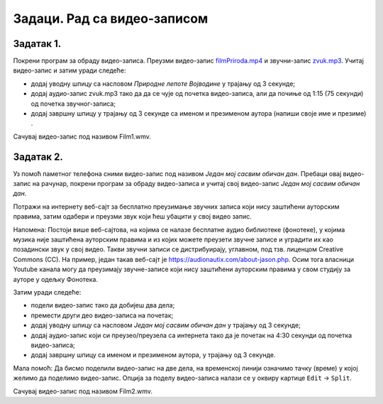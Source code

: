 Задаци. Рад са видео-записом
=============================

Задатак 1.
~~~~~~~~~~

Покрени програм за обраду видео-записа.
Преузми видео-запис `filmPriroda.mp4 <../../_images/filmPriroda.mp4>`_  и звучни-запис
`zvuk.mp3 <../../_images/zvuk.mp3>`_. Учитај видео-запис и затим уради следеће:

-  додај уводну шпицу са насловом *Природне лепоте Војводине* у трајању од 3 секунде;
-  додај аудио-запис zvuk.mp3 тако да да се чује од почетка видео-записа, али да почиње од 1:15 (75 секунди) од почетка звучног-записа;
-  додај завршну шпицу у трајању од 3 секунде са именом и презименом аутора (напиши своје име и презиме) .

Сачувај видео-запис под називом Film1.wmv.

Задатак 2.
~~~~~~~~~~

Уз помоћ паметног телефона сними видео-запис под називом *Један мој сасвим обичан дан*.
Пребаци овај видео-запис на рачунар, покрени програм за обраду видео-записа и учитај свој видео-запис *Један мој сасвим обичан дан*.

Потражи на интернету веб-сајт за бесплатно преузимање звучних записа који нису заштићени ауторским правима, затим одабери и преузми звук који ћеш убацити у свој видео запис.

Напомена: Постоји више веб-сајтова, на којима се налазе бесплатне аудио библиотеке (фонотеке), у којима музика није заштићена ауторским правима и из којих можете преузети звучне записе и уградити их као позадински звук у свој видео. 
Такви звучни записи се дистрибуирају, углавном, под тзв. лиценцом Creative Commons (CC). На пример, један такав веб-сајт је https://audionautix.com/about-jason.php.
Осим тога власници Youtube канала могу да преузимају звучне-записе који нису заштићени ауторским правима у свом студију за ауторе у одељку Фонотека. 


Затим уради следеће:

-  подели видео-запис тако да добијеш два дела;
-  премести други део видео-записа на почетак;
-  додај уводну шпицу са насловом *Један мој сасвим обичан дан* у трајању од 3 секунде;
-  додај аудио-запис који си преузео/преузела са интернета тако да је почетак на 4:30 секунди од почетка видео-записа;
-  додај завршну шпицу са именом и презименом аутора, у трајању од 3 секунде.

­Мала помоћ: Да бисмо поделили видео-запис на две дела, на временској линији означимо тачку (време) у којој желимо да поделимо видео-запис. 
Опција за поделу видео-записа налази се у оквиру картице ``Edit`` → ``Split``.  

Сачувај видео-запис под називом Film2.wmv.
